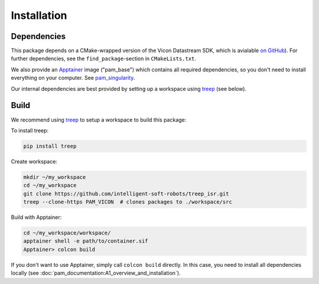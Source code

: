 ************
Installation
************

Dependencies
============

This package depends on a CMake-wrapped version of the Vicon Datastream SDK, which is
avialable `on GitHub
<https://github.com/intelligent-soft-robots/vicon-datastream-sdk>`_). For further
dependencies, see the ``find_package``-section in ``CMakeLists.txt``.

We also provide an Apptainer_ image ("pam_base") which contains all required
dependencies, so you don't need to install everything on your computer.
See pam_singularity_.

Our internal dependencies are best provided by setting up a workspace using
treep_ (see below).


Build
=====

We recommend using treep_ to setup a workspace to build this package:

To install treep:

.. code-block:: bash

    pip install treep

Create workspace:

.. code-block:: bash

    mkdir ~/my_workspace
    cd ~/my_workspace
    git clone https://github.com/intelligent-soft-robots/treep_isr.git
    treep --clone-https PAM_VICON  # clones packages to ./workspace/src

Build with Apptainer:

.. code-block:: bash

    cd ~/my_workspace/workspace/
    apptainer shell -e path/to/container.sif
    Apptainer> colcon build

If you don't want to use Apptainer, simply call ``colcon build`` directly.  In this case,
you need to install all dependencies locally (see
:doc:`pam_documentation:A1_overview_and_installation`).


.. _Apptainer: https://apptainer.org
.. _pam_singularity: https://github.com/intelligent-soft-robots/pam_singularity
.. _treep: https://pypi.org/project/treep/
